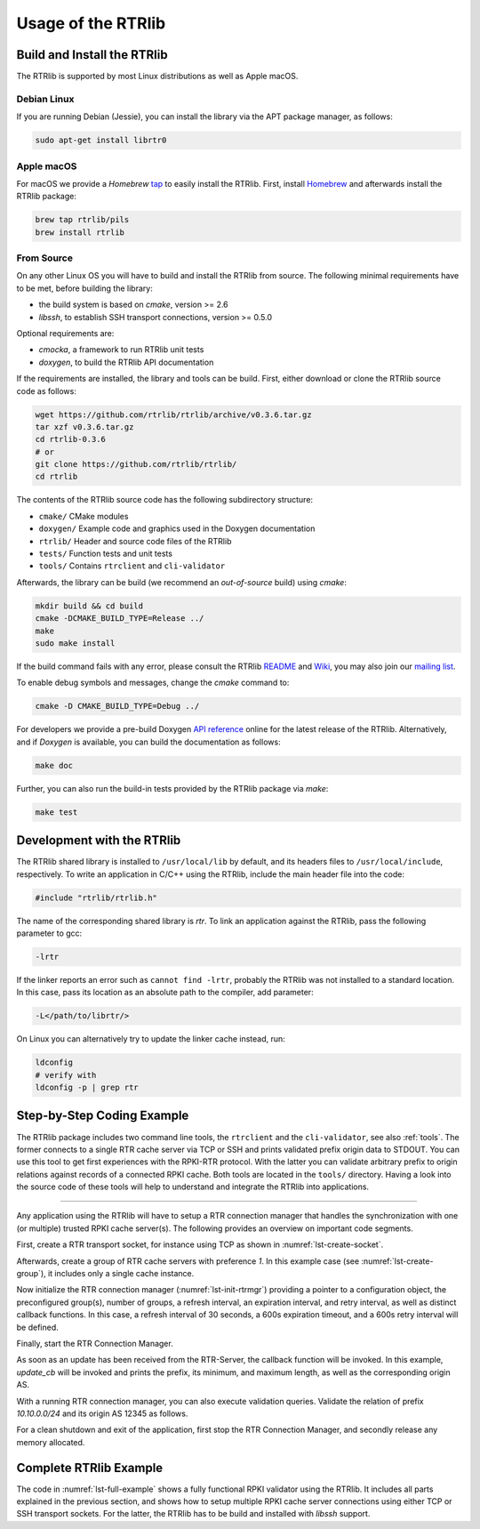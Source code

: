 .. _usage:

*******************
Usage of the RTRlib
*******************


.. _install:

Build and Install the RTRlib
============================

The RTRlib is supported by most Linux distributions as well as Apple macOS.

Debian Linux
------------

If you are running Debian (Jessie), you can install the library via the APT
package manager, as follows:

.. code-block:: Bash

    sudo apt-get install librtr0

Apple macOS
-----------

For macOS we provide a *Homebrew* tap_ to easily install the RTRlib.
First, install Homebrew_ and afterwards install the RTRlib package:

.. code-block:: Bash

    brew tap rtrlib/pils
    brew install rtrlib

.. _Homebrew: http://brew.sh
.. _tap: https://github.com/rtrlib/homebrew-pils

From Source
-----------

On any other Linux OS you will have to build and install the RTRlib from source.
The following minimal requirements have to be met, before building the library:

- the build system is based on `cmake`, version >= 2.6
- `libssh`, to establish SSH transport connections, version >= 0.5.0

Optional requirements are:

- `cmocka`, a framework to run RTRlib unit tests
- `doxygen`, to build the RTRlib API documentation

If the requirements are installed, the library and tools can be build.
First, either download or clone the RTRlib source code as follows:

.. code-block:: Bash

    wget https://github.com/rtrlib/rtrlib/archive/v0.3.6.tar.gz
    tar xzf v0.3.6.tar.gz
    cd rtrlib-0.3.6
    # or
    git clone https://github.com/rtrlib/rtrlib/
    cd rtrlib

The contents of the RTRlib source code has the following subdirectory structure:

- ``cmake/``      CMake modules
- ``doxygen/``    Example code and graphics used in the Doxygen documentation
- ``rtrlib/``     Header and source code files of the RTRlib
- ``tests/``      Function tests and unit tests
- ``tools/``      Contains ``rtrclient`` and ``cli-validator``

Afterwards, the library can be build (we recommend an `out-of-source` build)
using `cmake`:

.. code-block:: Bash

    mkdir build && cd build
    cmake -DCMAKE_BUILD_TYPE=Release ../
    make
    sudo make install

If the build command fails with any error, please consult the RTRlib README_
and Wiki_, you may also join our `mailing list`_.

To enable debug symbols and messages, change the `cmake` command to:

.. code-block:: Bash

    cmake -D CMAKE_BUILD_TYPE=Debug ../


For developers we provide a pre-build Doxygen `API reference`_ online for
the latest release of the RTRlib. Alternatively, and if `Doxygen` is available,
you can build the documentation as follows:

.. code-block:: Bash

    make doc


Further, you can also run the build-in tests provided by the RTRlib package
via `make`:

.. code-block:: Bash

    make test

.. _README: https://github.com/rtrlib/rtrlib/
.. _Wiki: https://github.com/rtrlib/rtrlib/wiki
.. _API reference: https://rtrlib.realmv6.org/doxygen/latest
.. _mailing list: https://groups.google.com/forum/#!forum/rtrlib

.. _devel:

Development with the RTRlib
===========================

The RTRlib shared library is installed to ``/usr/local/lib`` by default,
and its headers files to ``/usr/local/include``, respectively.
To write an application in C/C++ using the RTRlib, include the main header file
into the code:

.. code-block:: C

    #include "rtrlib/rtrlib.h"

The name of the corresponding shared library is `rtr`.
To link an application against the RTRlib, pass the following parameter to gcc:

.. code-block:: Bash

    -lrtr

If the linker reports an error such as ``cannot find -lrtr``, probably the
RTRlib was not installed to a standard location.
In this case, pass its location as an absolute path to the compiler,
add parameter:

.. code-block:: Bash

    -L</path/to/librtr/>

On Linux you can alternatively try to update the linker cache instead,
run:

.. code-block:: Bash

    ldconfig
    # verify with
    ldconfig -p | grep rtr

.. _coding:

Step-by-Step Coding Example
===========================

The RTRlib package includes two command line tools, the ``rtrclient`` and
the ``cli-validator``, see also :ref:`tools`.
The former connects to a single RTR cache server via TCP or SSH and prints
validated prefix origin data to STDOUT. You can use this tool to get first
experiences with the RPKI-RTR protocol. With the latter you can validate
arbitrary prefix to origin relations against records of a connected RPKI cache.
Both tools are located in the ``tools/`` directory. Having a look into the
source code of these tools will help to understand and integrate the RTRlib
into applications.

----

Any application using the RTRlib will have to setup a RTR connection manager
that handles the synchronization with one (or multiple) trusted RPKI cache
server(s). The following provides an overview on important code segments.

First, create a RTR transport socket, for instance using TCP as shown in
:numref:`lst-create-socket`.

.. code-block:: C
    :linenos:
    :caption: Create a RTR transport socket
    :name: lst-create-socket

    struct tr_socket tr_tcp;
    struct rtr_socket rtr_tcp;
    char tcp_host[] = "rpki-validator.realmv6.org";
    char tcp_port[] = "8282";

    struct tr_tcp_config tcp_config = {
        tcp_host,   // cache server host
        tcp_port,   // cache server port
        NULL        // source address, empty
    };

    tr_tcp_init(&tcp_config, &tr_tcp);
    rtr_tcp.tr_socket = &tr_tcp;


Afterwards, create a group of RTR cache servers with preference `1`.
In this example case (see :numref:`lst-create-group`), it includes only a
single cache instance.

.. code-block:: C
    :linenos:
    :caption: Create a group of RTR caches
    :name: lst-create-group

    rtr_mgr_group groups[1];
    groups[0].sockets = malloc(sizeof(struct rtr_socket*));
    groups[0].sockets_len = 1;
    groups[0].sockets[0] = &rtr_tcp;
    groups[0].preference = 1;


Now initialize the RTR connection manager (:numref:`lst-init-rtrmgr`) providing
a pointer to a configuration object, the preconfigured group(s), number
of groups, a refresh interval, an expiration interval, and retry interval,
as well as distinct callback functions.
In this case, a refresh interval of 30 seconds, a 600s expiration timeout,
and a 600s retry interval will be defined.

.. code-block:: C
    :linenos:
    :caption: Initialize the RTR connection manager.
    :name: lst-init-rtrmgr

    struct rtr_mgr_config *conf;
    int ret = rtr_mgr_init(&conf, groups, 1, 30, 600, 600,
                           pfx_update_fp, spki_update_fp, status_fp, NULL);


Finally, start the RTR Connection Manager.

.. code-block:: C
    :linenos:
    :caption: Start the RTR connection manager
    :name: lst-start-rtrmgr

    rtr_mgr_start(conf);


As soon as an update has been received from the RTR-Server, the callback
function will be invoked. In this example, `update_cb` will be invoked and
prints the prefix, its minimum, and maximum length, as well as the corresponding
origin AS.

.. code-block:: C
    :linenos:
    :caption: RTR connection manager update callback
    :name: lst-callback

    static void update_cb(struct pfx_table* p, const pfx_record rec, const bool added){
        char ip[INET6_ADDRSTRLEN];
        if(added)
            printf("+ ");
        else
            printf("- ");
        ip_addr_to_str(&(rec.prefix), ip, sizeof(ip));
        printf("%-18s %3u-%-3u %10u\n", ip, rec.min_len, rec.max_len, rec.asn);
    }

With a running RTR connection manager, you can also execute validation queries.
Validate the relation of prefix `10.10.0.0/24` and its origin AS 12345 as follows.

.. code-block:: C
    :linenos:
    :caption: Validate a prefix to origin AS relation
    :name: lst-validate

    struct lrtr_ip_addr pref;
    lrtr_ip_str_to_addr("10.10.0.0", &pref);
    enum pfxv_state result;
    const uint8_t mask = 24;
    rtr_mgr_validate(conf, 12345, &pref, mask, &result);

For a clean shutdown and exit of the application, first stop the RTR
Connection Manager, and secondly release any memory allocated.

.. code-block:: C
    :linenos:
    :caption: RTR connection manager cleanup
    :name: lst-stop-rtrmgr

    rtr_mgr_stop(conf);
    rtr_mgr_free(conf);
    free(groups[0].sockets);


Complete RTRlib Example
=======================

The code in :numref:`lst-full-example` shows a fully functional RPKI validator
using the RTRlib. It includes all parts explained in the previous section, and
shows how to setup multiple RPKI cache server connections using either TCP or
SSH transport sockets. For the latter, the RTRlib has to be build and installed
with `libssh` support.

.. code-block:: C
    :linenos:
    :caption: A complete code example for the RTRlib
    :name: lst-full-example

    #include <stdio.h>
    #include <stdlib.h>
    #include "rtrlib/rtrlib.h"

    int main(){
        //create a SSH transport socket
        char ssh_host[]     = "123.231.123.221";
        char ssh_user[]     = "rpki_user";
        char ssh_hostkey[]  = "/etc/rpki-rtr/hostkey";
        char ssh_privkey[]  = "/etc/rpki-rtr/client.priv";
        struct tr_socket tr_ssh;
        struct tr_ssh_config config = {
            ssh_host,       //IP
            22,             //Port
            NULL,           //Source address
            ssh_user,
            ssh_hostkey,    //Server hostkey
            ssh_privkey,    //Private key
        };
        tr_ssh_init(&config, &tr_ssh);

        //create a TCP transport socket
        struct tr_socket tr_tcp;
        char tcp_host[] = "rpki-validator.realmv6.org";
        char tcp_port[] = "8282";

        struct tr_tcp_config tcp_config = {
            tcp_host, //IP
            tcp_port, //Port
            NULL      //Source address
        };
        tr_tcp_init(&tcp_config, &tr_tcp);

        //create 3 rtr_sockets and associate them with the transprort sockets
        struct rtr_socket rtr_ssh, rtr_tcp;
        rtr_ssh.tr_socket = &tr_ssh;
        rtr_tcp.tr_socket = &tr_tcp;

        //create a rtr_mgr_group array with 2 elements
        struct rtr_mgr_group groups[2];

        //The first group contains both TCP RTR sockets
        groups[0].sockets = malloc(sizeof(struct rtr_socket*));
        groups[0].sockets_len = 1;
        groups[0].sockets[0] = &rtr_tcp;
        groups[0].preference = 1;       //Preference value of this group

        //The seconds group contains only the SSH RTR socket
        groups[1].sockets = malloc(1 * sizeof(struct rtr_socket*));
        groups[1].sockets_len = 1;
        groups[1].sockets[0] = &rtr_ssh;
        groups[1].preference = 2;

        //create a rtr_mgr_config struct that stores the group
        struct rtr_mgr_config *conf;

        //initialize all rtr_sockets in the server pool with the same settings
        int ret = rtr_mgr_init(&conf, groups, 2, 30, 600, 600, NULL, NULL, NULL, NULL);

        //start the connection manager
        rtr_mgr_start(conf);

        //wait till at least one rtr_mgr_group is fully synchronized with the server
        while(!rtr_mgr_conf_in_sync(conf)) {
            sleep(1);
        }

        //validate the BGP-Route 10.10.0.0/24, origin ASN: 12345
        struct lrtr_ip_addr pref;
        lrtr_ip_str_to_addr("10.10.0.0", &pref);
        enum pfxv_state result;
        const uint8_t mask = 24;
        rtr_mgr_validate(conf, 12345, &pref, mask, &result);

        //output the result of the prefix validation above
        //to showcase the returned states.
        char buffer[INET_ADDRSTRLEN];
        lrtr_ip_addr_to_str(&pref, buffer, sizeof(buffer));

        printf("RESULT: The prefix %s/%i ", buffer, mask);
        switch(result) {
            case BGP_PFXV_STATE_VALID:
                printf("is valid.\n");
                break;
            case BGP_PFXV_STATE_INVALID:
                printf("is invalid.\n");
                break;
            case BGP_PFXV_STATE_NOT_FOUND:
                printf("was not found.\n");
                break;
            default:
                break;
        }

        // cleanup before exit
        rtr_mgr_stop(conf);
        rtr_mgr_free(conf);
        free(groups[0].sockets);
        free(groups[1].sockets);
    }

